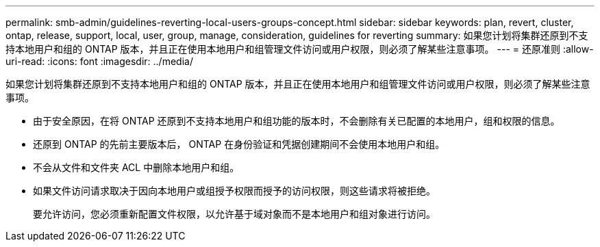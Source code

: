 ---
permalink: smb-admin/guidelines-reverting-local-users-groups-concept.html 
sidebar: sidebar 
keywords: plan, revert, cluster, ontap, release, support, local, user, group, manage, consideration, guidelines for reverting 
summary: 如果您计划将集群还原到不支持本地用户和组的 ONTAP 版本，并且正在使用本地用户和组管理文件访问或用户权限，则必须了解某些注意事项。 
---
= 还原准则
:allow-uri-read: 
:icons: font
:imagesdir: ../media/


[role="lead"]
如果您计划将集群还原到不支持本地用户和组的 ONTAP 版本，并且正在使用本地用户和组管理文件访问或用户权限，则必须了解某些注意事项。

* 由于安全原因，在将 ONTAP 还原到不支持本地用户和组功能的版本时，不会删除有关已配置的本地用户，组和权限的信息。
* 还原到 ONTAP 的先前主要版本后， ONTAP 在身份验证和凭据创建期间不会使用本地用户和组。
* 不会从文件和文件夹 ACL 中删除本地用户和组。
* 如果文件访问请求取决于因向本地用户或组授予权限而授予的访问权限，则这些请求将被拒绝。
+
要允许访问，您必须重新配置文件权限，以允许基于域对象而不是本地用户和组对象进行访问。


